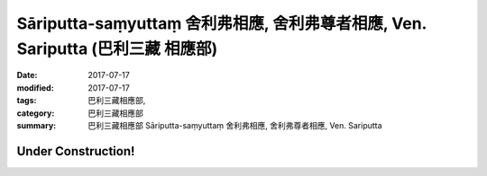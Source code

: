 Sāriputta-saṃyuttaṃ 舍利弗相應, 舍利弗尊者相應, Ven. Sariputta (巴利三藏 相應部)
####################################################################################

:date: 2017-07-17
:modified: 2017-07-17
:tags: 巴利三藏相應部, 
:category: 巴利三藏相應部
:summary: 巴利三藏相應部 Sāriputta-saṃyuttaṃ 舍利弗相應, 舍利弗尊者相應, Ven. Sariputta

Under Construction!
+++++++++++++++++++++++++


..
  create on 2017.07.17
